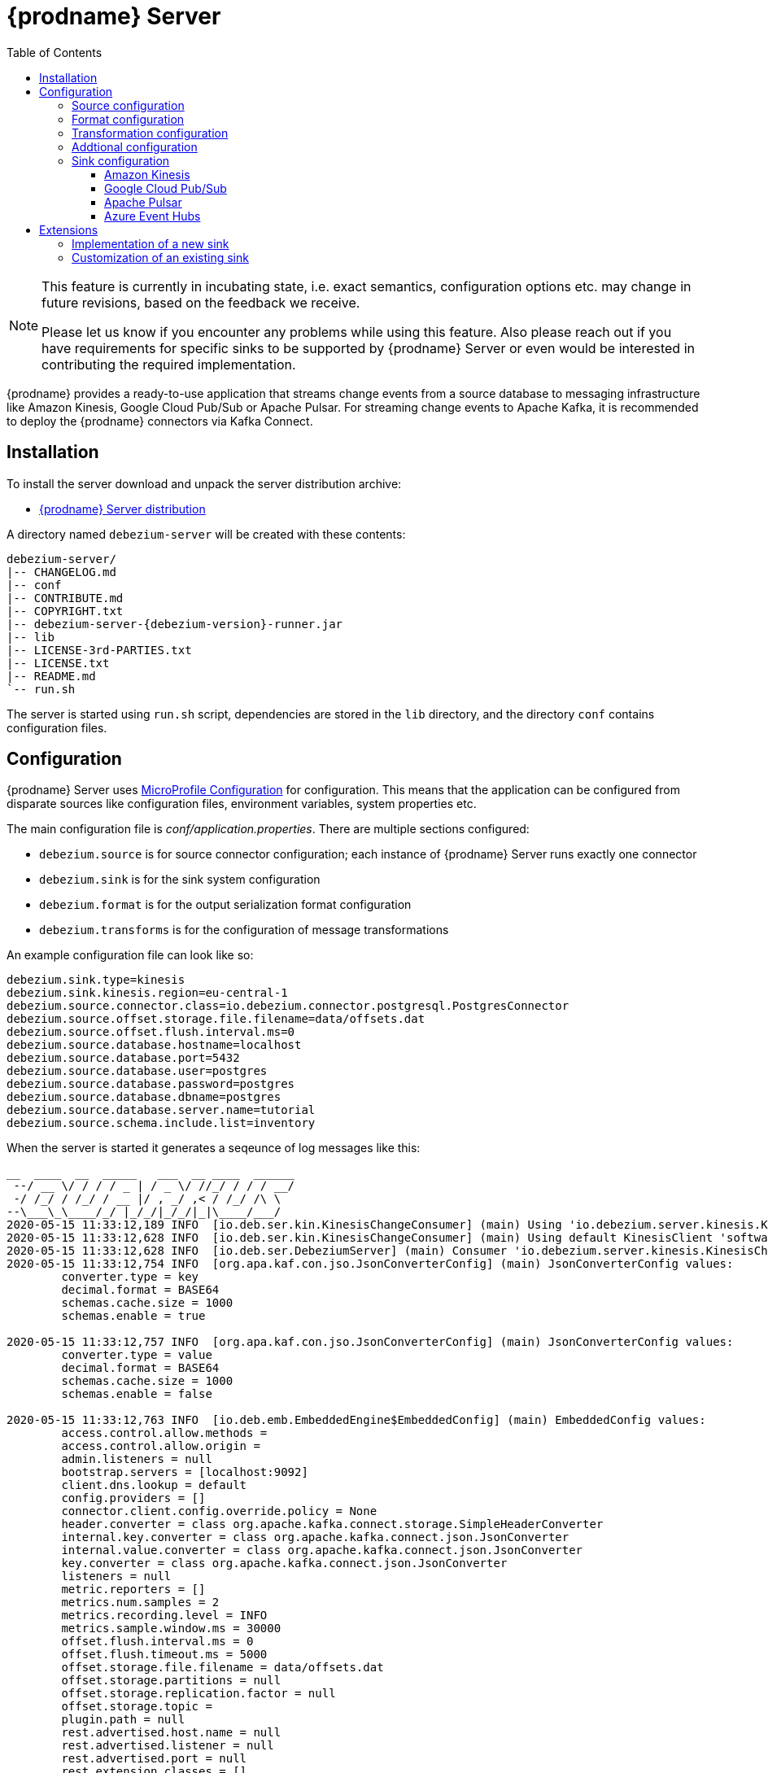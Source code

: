 [id="debezium-server"]
= {prodname} Server

:linkattrs:
:icons: font
:toc:
:toclevels: 3
:toc-placement: macro

toc::[]

[NOTE]
====
This feature is currently in incubating state, i.e. exact semantics, configuration options etc. may change in future revisions, based on the feedback we receive.

Please let us know if you encounter any problems while using this feature.
Also please reach out if you have requirements for specific sinks to be supported by {prodname} Server or even would be interested in contributing the required implementation.
====

{prodname} provides a ready-to-use application that streams change events from a source database to messaging infrastructure like Amazon Kinesis, Google Cloud Pub/Sub or Apache Pulsar.
For streaming change events to Apache Kafka, it is recommended to deploy the {prodname} connectors via Kafka Connect.

== Installation

To install the server download and unpack the server distribution archive:

ifeval::['{page-version}' == 'master']
* {link-server-snapshot}[{prodname} Server distribution]

NOTE: The above links refers to the nightly snapshot build of the {prodname} master branch.
If you are looking for a non-snapshot version, please select the appropriate version of this documentation in the menu to the right.
endif::[]
ifeval::['{page-version}' != 'master']
* https://repo1.maven.org/maven2/io/debezium/debezium-server-dist/{debezium-version}/debezium-server-dist-{debezium-version}.tar.gz[{prodname} Server distribution]
endif::[]

A directory named `debezium-server` will be created with these contents:

[source,subs="verbatim,attributes"]
----
debezium-server/
|-- CHANGELOG.md
|-- conf
|-- CONTRIBUTE.md
|-- COPYRIGHT.txt
|-- debezium-server-{debezium-version}-runner.jar
|-- lib
|-- LICENSE-3rd-PARTIES.txt
|-- LICENSE.txt
|-- README.md
`-- run.sh
----

The server is started using `run.sh` script, dependencies are stored in the `lib` directory, and the directory `conf` contains configuration files.

== Configuration

{prodname} Server uses https://github.com/eclipse/microprofile-config[MicroProfile Configuration] for configuration.
This means that the application can be configured from disparate sources like configuration files, environment variables, system properties etc.

The main configuration file is _conf/application.properties_.
There are multiple sections configured:

* `debezium.source` is for source connector configuration; each instance of {prodname} Server runs exactly one connector
* `debezium.sink` is for the sink system configuration
* `debezium.format` is for the output serialization format configuration
* `debezium.transforms` is for the configuration of message transformations

An example configuration file can look like so:

----
debezium.sink.type=kinesis
debezium.sink.kinesis.region=eu-central-1
debezium.source.connector.class=io.debezium.connector.postgresql.PostgresConnector
debezium.source.offset.storage.file.filename=data/offsets.dat
debezium.source.offset.flush.interval.ms=0
debezium.source.database.hostname=localhost
debezium.source.database.port=5432
debezium.source.database.user=postgres
debezium.source.database.password=postgres
debezium.source.database.dbname=postgres
debezium.source.database.server.name=tutorial
debezium.source.schema.include.list=inventory
----

When the server is started it generates a seqeunce of log messages like this:

----
__  ____  __  _____   ___  __ ____  ______ 
 --/ __ \/ / / / _ | / _ \/ //_/ / / / __/ 
 -/ /_/ / /_/ / __ |/ , _/ ,< / /_/ /\ \   
--\___\_\____/_/ |_/_/|_/_/|_|\____/___/   
2020-05-15 11:33:12,189 INFO  [io.deb.ser.kin.KinesisChangeConsumer] (main) Using 'io.debezium.server.kinesis.KinesisChangeConsumer$$Lambda$119/0x0000000840130c40@f58853c' stream name mapper
2020-05-15 11:33:12,628 INFO  [io.deb.ser.kin.KinesisChangeConsumer] (main) Using default KinesisClient 'software.amazon.awssdk.services.kinesis.DefaultKinesisClient@d1f74b8'
2020-05-15 11:33:12,628 INFO  [io.deb.ser.DebeziumServer] (main) Consumer 'io.debezium.server.kinesis.KinesisChangeConsumer' instantiated
2020-05-15 11:33:12,754 INFO  [org.apa.kaf.con.jso.JsonConverterConfig] (main) JsonConverterConfig values: 
	converter.type = key
	decimal.format = BASE64
	schemas.cache.size = 1000
	schemas.enable = true

2020-05-15 11:33:12,757 INFO  [org.apa.kaf.con.jso.JsonConverterConfig] (main) JsonConverterConfig values: 
	converter.type = value
	decimal.format = BASE64
	schemas.cache.size = 1000
	schemas.enable = false

2020-05-15 11:33:12,763 INFO  [io.deb.emb.EmbeddedEngine$EmbeddedConfig] (main) EmbeddedConfig values: 
	access.control.allow.methods = 
	access.control.allow.origin = 
	admin.listeners = null
	bootstrap.servers = [localhost:9092]
	client.dns.lookup = default
	config.providers = []
	connector.client.config.override.policy = None
	header.converter = class org.apache.kafka.connect.storage.SimpleHeaderConverter
	internal.key.converter = class org.apache.kafka.connect.json.JsonConverter
	internal.value.converter = class org.apache.kafka.connect.json.JsonConverter
	key.converter = class org.apache.kafka.connect.json.JsonConverter
	listeners = null
	metric.reporters = []
	metrics.num.samples = 2
	metrics.recording.level = INFO
	metrics.sample.window.ms = 30000
	offset.flush.interval.ms = 0
	offset.flush.timeout.ms = 5000
	offset.storage.file.filename = data/offsets.dat
	offset.storage.partitions = null
	offset.storage.replication.factor = null
	offset.storage.topic = 
	plugin.path = null
	rest.advertised.host.name = null
	rest.advertised.listener = null
	rest.advertised.port = null
	rest.extension.classes = []
	rest.host.name = null
	rest.port = 8083
	ssl.client.auth = none
	task.shutdown.graceful.timeout.ms = 5000
	topic.tracking.allow.reset = true
	topic.tracking.enable = true
	value.converter = class org.apache.kafka.connect.json.JsonConverter

2020-05-15 11:33:12,763 INFO  [org.apa.kaf.con.run.WorkerConfig] (main) Worker configuration property 'internal.key.converter' is deprecated and may be removed in an upcoming release. The specified value 'org.apache.kafka.connect.json.JsonConverter' matches the default, so this property can be safely removed from the worker configuration.
2020-05-15 11:33:12,763 INFO  [org.apa.kaf.con.run.WorkerConfig] (main) Worker configuration property 'internal.value.converter' is deprecated and may be removed in an upcoming release. The specified value 'org.apache.kafka.connect.json.JsonConverter' matches the default, so this property can be safely removed from the worker configuration.
2020-05-15 11:33:12,765 INFO  [org.apa.kaf.con.jso.JsonConverterConfig] (main) JsonConverterConfig values: 
	converter.type = key
	decimal.format = BASE64
	schemas.cache.size = 1000
	schemas.enable = true

2020-05-15 11:33:12,765 INFO  [org.apa.kaf.con.jso.JsonConverterConfig] (main) JsonConverterConfig values: 
	converter.type = value
	decimal.format = BASE64
	schemas.cache.size = 1000
	schemas.enable = true

2020-05-15 11:33:12,767 INFO  [io.deb.ser.DebeziumServer] (main) Engine executor started
2020-05-15 11:33:12,773 INFO  [org.apa.kaf.con.sto.FileOffsetBackingStore] (pool-3-thread-1) Starting FileOffsetBackingStore with file data/offsets.dat
2020-05-15 11:33:12,835 INFO  [io.deb.con.com.BaseSourceTask] (pool-3-thread-1) Starting PostgresConnectorTask with configuration:
2020-05-15 11:33:12,837 INFO  [io.deb.con.com.BaseSourceTask] (pool-3-thread-1)    connector.class = io.debezium.connector.postgresql.PostgresConnector
2020-05-15 11:33:12,837 INFO  [io.deb.con.com.BaseSourceTask] (pool-3-thread-1)    offset.flush.interval.ms = 0
2020-05-15 11:33:12,838 INFO  [io.deb.con.com.BaseSourceTask] (pool-3-thread-1)    database.user = postgres
2020-05-15 11:33:12,838 INFO  [io.deb.con.com.BaseSourceTask] (pool-3-thread-1)    database.dbname = postgres
2020-05-15 11:33:12,838 INFO  [io.deb.con.com.BaseSourceTask] (pool-3-thread-1)    offset.storage.file.filename = data/offsets.dat
2020-05-15 11:33:12,838 INFO  [io.deb.con.com.BaseSourceTask] (pool-3-thread-1)    database.hostname = localhost
2020-05-15 11:33:12,838 INFO  [io.deb.con.com.BaseSourceTask] (pool-3-thread-1)    database.password = ********
2020-05-15 11:33:12,839 INFO  [io.deb.con.com.BaseSourceTask] (pool-3-thread-1)    name = kinesis
2020-05-15 11:33:12,839 INFO  [io.deb.con.com.BaseSourceTask] (pool-3-thread-1)    database.server.name = tutorial
2020-05-15 11:33:12,839 INFO  [io.deb.con.com.BaseSourceTask] (pool-3-thread-1)    database.port = 5432
2020-05-15 11:33:12,839 INFO  [io.deb.con.com.BaseSourceTask] (pool-3-thread-1)    schema.include.list = inventory
2020-05-15 11:33:12,908 INFO  [io.quarkus] (main) debezium-server 1.2.0-SNAPSHOT (powered by Quarkus 1.4.1.Final) started in 1.198s. Listening on: http://0.0.0.0:8080
2020-05-15 11:33:12,911 INFO  [io.quarkus] (main) Profile prod activated. 
2020-05-15 11:33:12,911 INFO  [io.quarkus] (main) Installed features: [cdi, smallrye-health]
----

[id="debezium-source-configuration-properties"]
=== Source configuration

The source configuration uses the same configuration properties that are described on the specific connector documentation pages (just with `debezium.source` prefix), together with few more specific ones, necessary for running outside of Kafka Connect:

[cols="35%a,10%a,55%a"]
|===
|Property
|Default
|Description

|[[debezium-source-connector-class]]<<debezium-source-connector-class, `debezium.source.connector.class`>>
|
|The name of the Java class implementing the source connector.

|[[debezium-source-offset-storage-file-filename]]<<debezium-source-offset-storage-file-filename, `debezium.source.offset.storage.file.filename`>>
|
|The file in which connector offsets are stored for non-Kafka deployments.

|[[debezium-source-offset-flush-interval-ms]]<<debezium-source-offset-flush-interval-ms, `debezium.source.offset.flush.interval.ms`>>
|
|Defines how frequently the offsets are flushed into the file.

|[[debezium-source-database-history-class]]<<debezium-source-database-history-class, `debezium.source.database.history`>>
|`io.debezium.relational.history.KafkaDatabaseHistory`
|Some of the connectors (e.g MySQL, SQL Server, Db2, Oracle) monitors the database schema evolution over the time and stores the data in database history.
This is by default based on Kafka.
There are also other options available

* `io.debezium.relational.history.FileDatabaseHistory` for non-Kafka deployments
* `io.debezium.relational.history.MemoryDatabaseHistory` volatile store for test environments

|[[debezium-source-database-history-file-filename]]<<debezium-source-database-history-file-filename, `debezium.source.database.history.file.filename`>>
|
|The name and location of the file to which `FileDatabaseHistory` persists its data.

|===

[id="debezium-format-configuration-options"]
=== Format configuration

The message output format can be configured for both key and value separately.
By default the output is in JSON format but an arbitrary implementation of Kafka Connect's `Converter` can be used.

[cols="35%a,10%a,55%a"]
|===
|Property
|Default
|Description

|[[debezium-format-key]]<<debezium-format-key, `debezium.format.key`>>
|`json`
|The name of the output format for key, one of `json`/`avro`/`protobuf`.

|[[debezium-format-key-props]]<<debezium-format-key-props, `debezium.format.key.*`>>
|
|Configuration properties passed to the key converter.

|[[debezium-format-value]]<<debezium-format-value, `debezium.format.value`>>
|`json`
|The name of the output format for value, one of `json`/`avro`/`protobuf`.

|[[debezium-format-value-props]]<<debezium-format-value-props, `debezium.format.value.*`>>
|
|Configuration properties passed to the value converter.

|===

[id="debezium-transformations-configuration-options"]
=== Transformation configuration

Before the messages are delivered to the sink, they can run through a sequence of transformations.
The server supports https://cwiki.apache.org/confluence/display/KAFKA/KIP-66%3A+Single+Message+Transforms+for+Kafka+Connect[single message transformations] defined by Kafka Connect.
The configuration will need to contain the list of transformations, implementation class for each transformation and configuration options for each of the transformations.

[cols="35%a,10%a,55%a"]
|===
|Property
|Default
|Description

[id="debezium-transforms"]
|`debezium.transforms`
|
|The comma separated list of symbolic names of transformations.

[id="debezium-transforms-name-class"]
|`debezium.transforms.<name>.class`
|
|The name of Java class implementing the transformation with name `<name>`.

[id="debezium-transforms-name"]
|`debezium.transforms.<name>.*`
|
|Configuration properties passed to the transformation with name `<name>`.

|===


[id="debezium-additional-configuration-options"]
=== Addtional configuration

Debezium Server runs on top Quarkus framework.
All configuration options exposed by Quarkus are available in Debezium Server too.
The most frequent used are:

[cols="35%a,10%a,55%a"]
|===
|Property
|Default
|Description

[id="debezium-quarkus-http-port"]
|`quarkus.http.port`
|8080
|The port on which Debezim exposes Microprofile Health endpoint and other exposed status information.

|===


=== Sink configuration

Sink configuration is specific for each sink type.
Currently the only supported sinks are https://aws.amazon.com/kinesis/[Amazon Kinesis] and https://cloud.google.com/pubsub/[Google Cloud Pub/Sub].

The sink is selected by configuration property `debezium.sink.type`.


==== Amazon Kinesis

Amazon Kinesis is an implementation of data streaming system with support for stream sharding and other techniques for high scalability.
Kinesis exposes a set of REST APIs and provides a (not-only) Java SDK that is used to implement the sink.

[cols="35%a,10%a,55%a"]
|===
|Property
|Default
|Description

|[[kinesis-type]]<<kinesis-type, `debezium.sink.type`>>
|
|Must be set to `kinesis`.

|[[kinesis-region]]<<kinesis-region, `debezium.sink.kinesis.region`>>
|
|A region name in which the Kinesis target streams are provided.

|[[kinesis-credentials-profile]]<<kinesis-credentials-profile, `debezium.sink.kinesis.creadentials.profile`>>
|`default`
|A credentials profile name used to communicate with Amazon API.

|[[kinesis-null-key]]<<kinesis-null-key, `debezium.sink.kinesis.null.key`>>
|`default`
|Kinesis does not support the notion of messages without key.
So this string will be used as message key for messages from tables without primary key.

|===


===== Injection points

The Kinesis sink behaviour can be modified by a custom logic providing alternative implementations for specific functionalities.
When the alternative implementations are not available then the default ones are used.

[cols="35%a,10%a,55%a"]
|===
|Interface
|CDI classifier
|Description

|[[kinesis-ext-client]]<<kinesis-ext-client, `software.amazon.awssdk.services.kinesis.KinesisClient`>>
|`@CustomConsumerBuilder`
|Custom configured instance of a `KinesisClient` used to send messages to target streams.

|[[kinesis-ext-stream-name-mapper]]<<kinesis-ext-stream-name-mapper, `io.debezium.server.StreamNameMapper`>>
|
|Custom implementation maps the planned destination (topic) name into a physical Kinesis stream name.
By default the same name is used.

|===


==== Google Cloud Pub/Sub

Google Cloud Pub/Sub is an implementation of messaging/eventing system designed for scalable batch and stream processing applications.
Pub/Sub exposes a set of REST APIs and provides a (not-only) Java SDK that is used to implement the sink.

[cols="35%a,10%a,55%a"]
|===
|Property
|Default
|Description

|[[pubsub-type]]<<pubsub-type, `debezium.sink.type`>>
|
|Must be set to `pubsub`.

|[[pubsub-project-id]]<<pubsub-project.id, `debezium.sink.pubsub.project.id`>>
|_system-wide default project id_
|A project name in which the target topics are created.

|[[pubsub-ordering]]<<pubsub-ordering, `debezium.sink.pubsub.ordering.enabled`>>
|`true`
|Pub/Sub can optionally use a message key to guarantee the delivery of the messages in the https://googleapis.dev/java/google-api-grpc/latest/com/google/pubsub/v1/PubsubMessage.Builder.html#setOrderingKey-java.lang.String-[same order] as were sent for messages with the same order key.
This feature can be disabled.

|[[pubsub-null-key]]<<pubsub-null-key, `debezium.sink.pubsub.null.key`>>
|`default`
|Tables without primary key sends messages with `null` key.
This is not supported by Pub/Sub so a surrogate key must be used.

|===


===== Injection points

The Pub/Sub sink behaviour can be modified by a custom logic providing alternative implementations for specific functionalities.
When the alternative implementations are not available then the default ones are used.

[cols="35%a,10%a,55%a"]
|===
|Interface
|CDI classifier
|Description

|[[pubsub-pub-builder]]<<pubsub-pub-builder, `io.debezium.server.pubsub.PubSubChangeConsumer.PublisherBuilder`>>
|`@CustomConsumerBuilder`
|A class that provides custom configured instance of a `Publisher` used to send messages to a dedicated topic.

|[[pubsub-ext-stream-name-mapper]]<<pubsub-ext-stream-name-mapper, `io.debezium.server.StreamNameMapper`>>
|
|Custom implementation maps the planned destination (topic) name into a physical Pub/Sub topic name. By default the same name is used.

|===

==== Apache Pulsar

https://pulsar.apache.org/[Apache Pulsar] is high-performance, low-latency server for server-to-server messaging.
Pulsar exposes a REST APIs and a native endpoint provides a (not-only) Java client that is used to implement the sink.

[cols="35%a,10%a,55%a",options="header"]
|===
|Property
|Default
|Description

|[[pulsar-type]]<<pulsar-type, `debezium.sink.type`>>
|
|Must be set to `pulsar`.

|[[pulsar-client]]<<pulsar-client, `debezium.sink.pulsar.client.*`>>
|
|The Pulsar module supports pass-through configuration.
The client https://pulsar.apache.org/docs/en/client-libraries-java/#client-configuration[configuration properties] are passed to the client with the prefix removed.
At least `serviceUrl` must be provided.

|[[pulsar-producer]]<<pulsar-producer, `debezium.sink.pulsar.producer.*`>>
|
|The Pulsar module supports pass-through configuration.
The message producer https://pulsar.apache.org/docs/en/client-libraries-java/#client-configuration[configuration properties] are passed to the producer with the prefix removed.
The `topic` is set by Debezium.

|[[pulsar-null-key]]<<pulsar-null-key, `debezium.sink.pulsar.null.key`>>
|`default`
|Tables without primary key sends messages with `null` key.
This is not supported by Pulsar so a surrogate key must be used.

|===

==== Azure Event Hubs

https://docs.microsoft.com/azure/event-hubs/event-hubs-about[Azure Event Hubs] is a big data streaming platform and event ingestion service that can receive and process millions of events per second. Data sent to an event hub can be transformed and stored by using any real-time analytics provider or batching/storage adapters.

[cols="35%a,10%a,55%a",options="header"]
|===
|Property
|Default
|Description

|[[eventhubs-type]]<<eventhubs-type, `debezium.sink.type`>>
|
|Must be set to `eventhubs`.

|[[connection-string]]<<connection-string, `debezium.sink.eventhubs.connectionstring`>>
|
|https://docs.microsoft.com/azure/event-hubs/event-hubs-get-connection-string[Connection string] required to communicate with Event Hubs. The format is: `Endpoint=sb://<NAMESPACE>/;SharedAccessKeyName=<ACCESS_KEY_NAME>;SharedAccessKey=<ACCESS_KEY_VALUE>`

|[[hub-name]]<<hub-name, `debezium.sink.eventhubs.hubname`>>
|
|Name of the Event Hub

|[[partition-id]]<<partition-id, `debezium.sink.eventhubs.partitionid`>>
|
|(Optional) The identifier of the Event Hub partition that the events will be sent to. Use this if you want all the change events received by Debezium to be sent to a specific partition in Event Hubs. Do not use if you have specified `debezium.sink.eventhubs.partitionkey`

|[[partition-key]]<<partition-key, `debezium.sink.eventhubs.partitionkey`>>
|
|(Optional) The partition key will be used to hash the events. Use this if you want all the change events received by Debezium to be sent to a specific partition in Event Hubs. Do not use if you have specified `debezium.sink.eventhubs.partitionid`

|[[max-batch-size]]<<max-batch-size, `debezium.sink.eventhubs.maxbatchsize`>>
|
|Sets the maximum size for the batch of events, in bytes.

|===

===== Injection points

The default sink behaviour can be modified by a custom logic providing alternative implementations for specific functionalities.
When the alternative implementations are not available then the default ones are used.

[cols="35%a,10%a,55%a"]
|===
|Interface
|CDI classifier
|Description

|[[eventhubs-ext-client]]<<eventhubs-ext-client, `com.azure.messaging.eventhubs.EventHubProducerClient`>>
|`@CustomConsumerBuilder`
|Custom configured instance of a `EventHubProducerClient` used to send messages.

|===

== Extensions

{prodname} Server uses the https://quarkus.io/[Quarkus framework] and relies on dependency injection to enable developer to extend its behaviour.
Note that only the JVM mode of Quarkus is supported, but not native execution via GraalVM.
The server can be extended in two ways by providing a custom logic:

* implementation of a new sink
* customization of an existing sink - i.e. non-standard configuration

=== Implementation of a new sink

The new sink can be implemented as a CDI bean implementing interface `DebeziumEngine.ChangeConsumer` and with annotation `@Named` and unique name and scope `@Dependent`.
The name of the bean is used as the `debezium.sink.type` option.

The sink needs to read the configuration using Microprofile Config API.
The execution path must pass the messages into the target system and regularly commit the passed/processed messages.

See the https://github.com/debezium/debezium/blob/master/debezium-server/src/main/java/io/debezium/server/kinesis/KinesisChangeConsumer.java[Kinesis sink] implementation for further details.


=== Customization of an existing sink

Some of the sinks exposes dependency injections points that enable users to provide its own bean that would modify the behaviour of the sink.
Typical examples are fine tuning of the target client setup, the destination naming etc.

See an example of a custom https://github.com/debezium/debezium-examples/tree/master/debezium-server-name-mapper[topic naming policy] implementation for further details.
